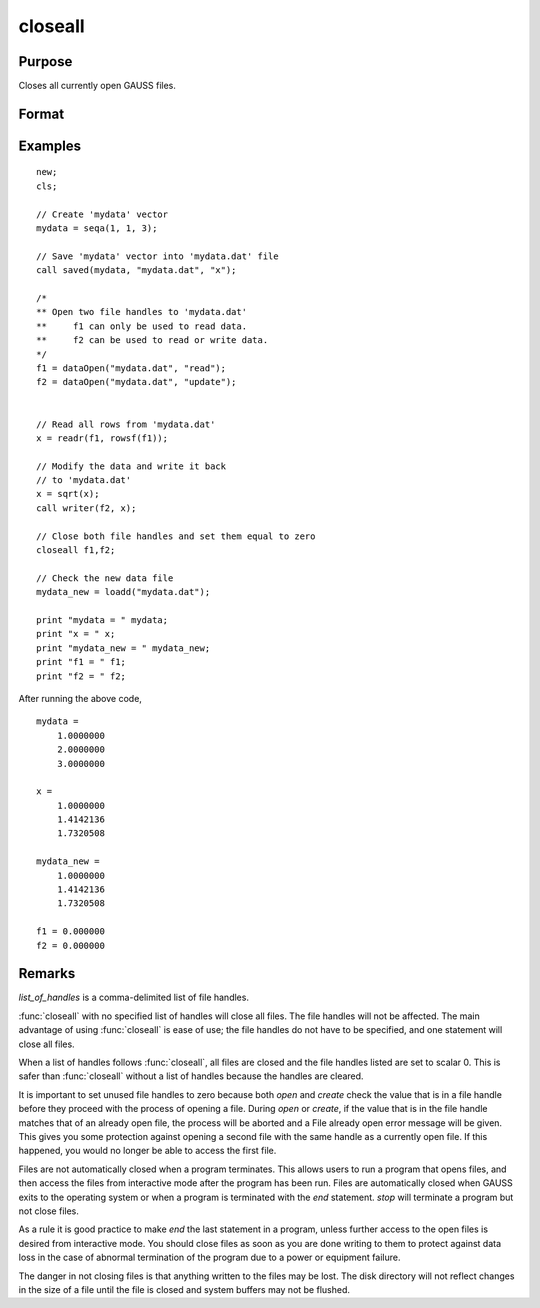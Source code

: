 
closeall
==============================================

Purpose
----------------

Closes all currently open GAUSS files.

Format
----------------
.. function:: closeall
              closeall list_of_handles

Examples
----------------

::

    new;
    cls;

    // Create 'mydata' vector
    mydata = seqa(1, 1, 3);

    // Save 'mydata' vector into 'mydata.dat' file
    call saved(mydata, "mydata.dat", "x");

    /*
    ** Open two file handles to 'mydata.dat'
    **     f1 can only be used to read data.
    **     f2 can be used to read or write data.
    */
    f1 = dataOpen("mydata.dat", "read");
    f2 = dataOpen("mydata.dat", "update");


    // Read all rows from 'mydata.dat'
    x = readr(f1, rowsf(f1));

    // Modify the data and write it back
    // to 'mydata.dat'
    x = sqrt(x);
    call writer(f2, x);

    // Close both file handles and set them equal to zero
    closeall f1,f2;

    // Check the new data file
    mydata_new = loadd("mydata.dat");

    print "mydata = " mydata;
    print "x = " x;
    print "mydata_new = " mydata_new;
    print "f1 = " f1;
    print "f2 = " f2;

After running the above code,

::

    mydata =
    	1.0000000
    	2.0000000
    	3.0000000

    x =
    	1.0000000
    	1.4142136
    	1.7320508

    mydata_new =
    	1.0000000
    	1.4142136
    	1.7320508

    f1 = 0.000000
    f2 = 0.000000

Remarks
-------

*list_of_handles* is a comma-delimited list of file handles.

:func:`closeall` with no specified list of handles will close all files. The
file handles will not be affected. The main advantage of using :func:`closeall`
is ease of use; the file handles do not have to be specified, and one
statement will close all files.

When a list of handles follows :func:`closeall`, all files are closed and the
file handles listed are set to scalar 0. This is safer than :func:`closeall`
without a list of handles because the handles are cleared.

It is important to set unused file handles to zero because both `open` and
`create` check the value that is in a file handle before they proceed with
the process of opening a file. During `open` or `create`, if the value that
is in the file handle matches that of an already open file, the process
will be aborted and a File already open error message will be given.
This gives you some protection against opening a second file with the
same handle as a currently open file. If this happened, you would no
longer be able to access the first file.

Files are not automatically closed when a program terminates. This
allows users to run a program that opens files, and then access the
files from interactive mode after the program has been run. Files are
automatically closed when GAUSS exits to the operating system or when a
program is terminated with the `end` statement. `stop` will terminate a
program but not close files.

As a rule it is good practice to make `end` the last statement in a
program, unless further access to the open files is desired from
interactive mode. You should close files as soon as you are done writing
to them to protect against data loss in the case of abnormal termination
of the program due to a power or equipment failure.

The danger in not closing files is that anything written to the files
may be lost. The disk directory will not reflect changes in the size of
a file until the file is closed and system buffers may not be flushed.

.. seealso:: Functions `close`, `open`
